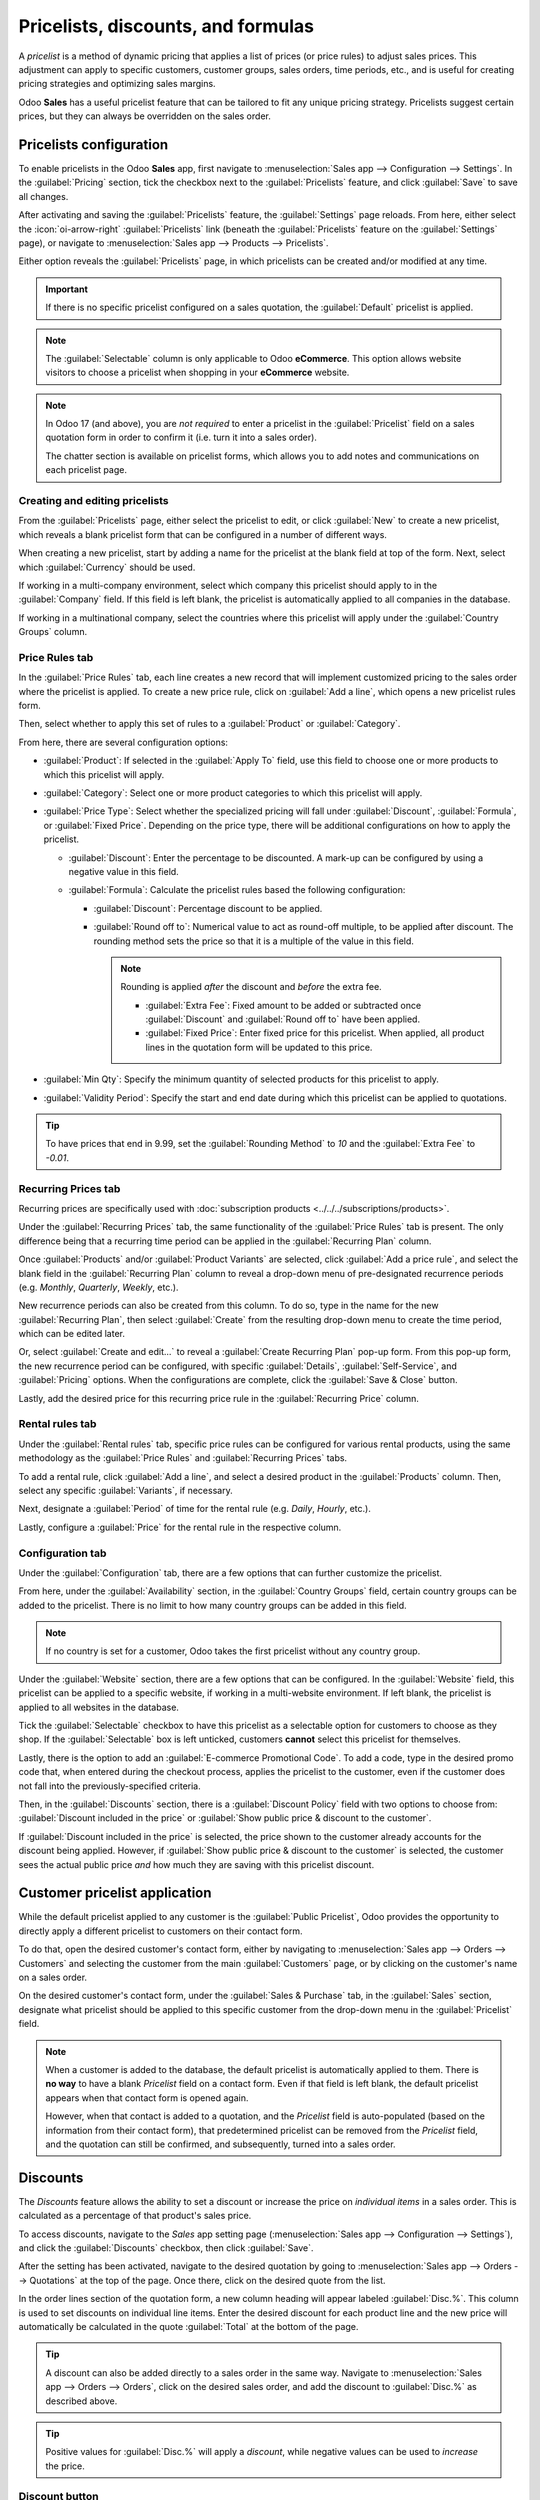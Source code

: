 ===================================
Pricelists, discounts, and formulas
===================================

A *pricelist* is a method of dynamic pricing that applies a list of prices (or price rules) to
adjust sales prices. This adjustment can apply to specific customers, customer groups, sales orders,
time periods, etc., and is useful for creating pricing strategies and optimizing sales margins.

Odoo **Sales** has a useful pricelist feature that can be tailored to fit any unique pricing
strategy. Pricelists suggest certain prices, but they can always be overridden on the sales order.

Pricelists configuration
========================

To enable pricelists in the Odoo **Sales** app, first navigate to :menuselection:`Sales app -->
Configuration --> Settings`. In the :guilabel:`Pricing` section, tick the checkbox next to the
:guilabel:`Pricelists` feature, and click :guilabel:`Save` to save all changes.

.. image:: pricing/pricelist-feature-setting.png
   :alt: How the pricelist feature setting looks in Odoo Sales.

After activating and saving the :guilabel:`Pricelists` feature, the :guilabel:`Settings` page
reloads. From here, either select the :icon:`oi-arrow-right` :guilabel:`Pricelists` link (beneath
the :guilabel:`Pricelists` feature on the :guilabel:`Settings` page), or navigate to
:menuselection:`Sales app --> Products --> Pricelists`.

Either option reveals the :guilabel:`Pricelists` page, in which pricelists can be created and/or
modified at any time.

.. image:: pricing/18-sales-pricelist-page.png
   :alt: How the pricelists page looks in Odoo Sales.

.. important::
   If there is no specific pricelist configured on a sales quotation, the :guilabel:`Default`
   pricelist is applied.

.. note::
   The :guilabel:`Selectable` column is only applicable to Odoo **eCommerce**. This option allows
   website visitors to choose a pricelist when shopping in your **eCommerce** website.

.. note::
   In Odoo 17 (and above), you are *not required* to enter a pricelist in the :guilabel:`Pricelist`
   field on a sales quotation form in order to confirm it (i.e. turn it into a sales order).

   The chatter section is available on pricelist forms, which allows you to add notes and
   communications on each pricelist page.

Creating and editing pricelists
-------------------------------

From the :guilabel:`Pricelists` page, either select the pricelist to edit, or click :guilabel:`New`
to create a new pricelist, which reveals a blank pricelist form that can be configured in a number
of different ways.

.. image:: pricing/18-sales-new-pricelist-form.png
   :alt: How the pricelist detail form looks in Odoo Sales.

When creating a new pricelist, start by adding a name for the pricelist at the blank field at top of
the form. Next, select which :guilabel:`Currency` should be used.

If working in a multi-company environment, select which company this pricelist should apply to in
the :guilabel:`Company` field. If this field is left blank, the pricelist is automatically applied
to all companies in the database.

If working in a multinational company, select the countries where this pricelist will apply under
the :guilabel:`Country Groups` column.

Price Rules tab
---------------

In the :guilabel:`Price Rules` tab, each line creates a new record that will implement customized
pricing to the sales order where the pricelist is applied. To create a new price rule, click on
:guilabel:`Add a line`, which opens a new pricelist rules form.

Then, select whether to apply this set of rules to a :guilabel:`Product` or :guilabel:`Category`.

From here, there are several configuration options:

- :guilabel:`Product`: If selected in the :guilabel:`Apply To` field, use this field to choose one
  or more products to which this pricelist will apply.
- :guilabel:`Category`: Select one or more product categories to which this pricelist will apply.
- :guilabel:`Price Type`: Select whether the specialized pricing will fall under
  :guilabel:`Discount`, :guilabel:`Formula`, or :guilabel:`Fixed Price`. Depending on the price
  type, there will be additional configurations on how to apply the pricelist.

  - :guilabel:`Discount`: Enter the percentage to be discounted. A mark-up can be configured by
    using a negative value in this field.
  - :guilabel:`Formula`: Calculate the pricelist rules based the following configuration:

    - :guilabel:`Discount`: Percentage discount to be applied.
    - :guilabel:`Round off to`: Numerical value to act as round-off multiple, to be applied after
      discount. The rounding method sets the price so that it is a multiple of the value in this
      field.

      .. note::
         Rounding is applied *after* the discount and *before* the extra fee.

         - :guilabel:`Extra Fee`: Fixed amount to be added or subtracted once :guilabel:`Discount`
           and :guilabel:`Round off to` have been applied.
         - :guilabel:`Fixed Price`: Enter fixed price for this pricelist. When applied, all product
           lines in the quotation form will be updated to this price.

- :guilabel:`Min Qty`: Specify the minimum quantity of selected products for this pricelist to
  apply.
- :guilabel:`Validity Period`: Specify the start and end date during which this pricelist can be
  applied to quotations.

.. example::
   To formulate a 100% markup (or 2 times the cost of the product), with a $5 minimum margin, set
   the :guilabel:`Based on` field to :guilabel:`Cost`, the :guilabel:`Discount` to `-100`, and the
   :guilabel:`Margins` to `5`. This is often seen in retail situations.

   .. image:: pricing/formula-markup-cost-example.png
      :alt: How it looks to formulate a markup cost with 5 dollar minimum margin in Odoo Sales.

.. example::
   To apply 20% discounts, with prices rounded up to 9.99, set the :guilabel:`Based on` field to
   :guilabel:`Sales Price`, the :guilabel:`Discount` field to `20`, the :guilabel:`Extra Fee` field
   to `-0.01`, and the :guilabel:`Rounding Method` field to `10`.

   .. image:: pricing/formula-discount-example.png
      :alt: Example of a 20% discount with prices rounded to 9.99 in Odoo Sales.

.. tip::
   To have prices that end in 9.99, set the :guilabel:`Rounding Method` to `10` and the
   :guilabel:`Extra Fee` to `-0.01`.

Recurring Prices tab
--------------------

Recurring prices are specifically used with :doc:`subscription products
<../../../subscriptions/products>`.

Under the :guilabel:`Recurring Prices` tab, the same functionality of the :guilabel:`Price Rules`
tab is present. The only difference being that a recurring time period can be applied in the
:guilabel:`Recurring Plan` column.

Once :guilabel:`Products` and/or :guilabel:`Product Variants` are selected, click :guilabel:`Add a
price rule`, and select the blank field in the :guilabel:`Recurring Plan` column to reveal a
drop-down menu of pre-designated recurrence periods (e.g. `Monthly`, `Quarterly`, `Weekly`, etc.).

New recurrence periods can also be created from this column. To do so, type in the name for the new
:guilabel:`Recurring Plan`, then select :guilabel:`Create` from the resulting drop-down menu to
create the time period, which can be edited later.

Or, select :guilabel:`Create and edit...` to reveal a :guilabel:`Create Recurring Plan` pop-up form.
From this pop-up form, the new recurrence period can be configured, with specific
:guilabel:`Details`, :guilabel:`Self-Service`, and :guilabel:`Pricing` options. When the
configurations are complete, click the :guilabel:`Save & Close` button.

.. image:: pricing/time-period-popup.png
   :align: center
   :alt: Custom time period pop-up form in Odoo Sales.

Lastly, add the desired price for this recurring price rule in the :guilabel:`Recurring Price`
column.

.. seealso::
   :doc:`../../../subscriptions`

Rental rules tab
----------------

Under the :guilabel:`Rental rules` tab, specific price rules can be configured for various rental
products, using the same methodology as the :guilabel:`Price Rules` and :guilabel:`Recurring Prices`
tabs.

To add a rental rule, click :guilabel:`Add a line`, and select a desired product in the
:guilabel:`Products` column. Then, select any specific :guilabel:`Variants`, if necessary.

Next, designate a :guilabel:`Period` of time for the rental rule (e.g. `Daily`, `Hourly`, etc.).

Lastly, configure a :guilabel:`Price` for the rental rule in the respective column.

Configuration tab
-----------------

Under the :guilabel:`Configuration` tab, there are a few options that can further customize the
pricelist.

.. image:: pricing/configuration-tab.png
   :align: center
   :alt: Configuration tab on pricelist detail form in Odoo Sales.

From here, under the :guilabel:`Availability` section, in the :guilabel:`Country Groups` field,
certain country groups can be added to the pricelist. There is no limit to how many country groups
can be added in this field.

.. note::
   If no country is set for a customer, Odoo takes the first pricelist without any country group.

Under the :guilabel:`Website` section, there are a few options that can be configured. In the
:guilabel:`Website` field, this pricelist can be applied to a specific website, if working in a
multi-website environment. If left blank, the pricelist is applied to all websites in the database.

Tick the :guilabel:`Selectable` checkbox to have this pricelist as a selectable option for
customers to choose as they shop. If the :guilabel:`Selectable` box is left unticked, customers
**cannot** select this pricelist for themselves.

Lastly, there is the option to add an :guilabel:`E-commerce Promotional Code`. To add a code, type
in the desired promo code that, when entered during the checkout process, applies the pricelist to
the customer, even if the customer does not fall into the previously-specified criteria.

Then, in the :guilabel:`Discounts` section, there is a :guilabel:`Discount Policy` field with two
options to choose from: :guilabel:`Discount included in the price` or :guilabel:`Show public price &
discount to the customer`.

If :guilabel:`Discount included in the price` is selected, the price shown to the customer already
accounts for the discount being applied. However, if :guilabel:`Show public price & discount to the
customer` is selected, the customer sees the actual public price *and* how much they are saving with
this pricelist discount.

Customer pricelist application
==============================

While the default pricelist applied to any customer is the :guilabel:`Public Pricelist`, Odoo
provides the opportunity to directly apply a different pricelist to customers on their contact form.

To do that, open the desired customer's contact form, either by navigating to :menuselection:`Sales
app --> Orders --> Customers` and selecting the customer from the main :guilabel:`Customers` page,
or by clicking on the customer's name on a sales order.

.. image:: pricing/customer-detail-form.png
   :align: center
   :alt: Sample customer detail form in Odoo Sales.

On the desired customer's contact form, under the :guilabel:`Sales & Purchase` tab, in the
:guilabel:`Sales` section, designate what pricelist should be applied to this specific customer from
the drop-down menu in the :guilabel:`Pricelist` field.

.. image:: pricing/customer-form-pricelist-field.png
   :align: center
   :alt: The pricelist field in a customer detail form in Odoo Sales.

.. note::
   When a customer is added to the database, the default pricelist is automatically applied to them.
   There is **no way** to have a blank *Pricelist* field on a contact form. Even if that field is
   left blank, the default pricelist appears when that contact form is opened again.

   However, when that contact is added to a quotation, and the *Pricelist* field is auto-populated
   (based on the information from their contact form), that predetermined pricelist can be removed
   from the *Pricelist* field, and the quotation can still be confirmed, and subsequently, turned
   into a sales order.

.. _sales/discounts:

Discounts
=========

The *Discounts* feature allows the ability to set a discount or increase the price on *individual
items* in a sales order. This is calculated as a percentage of that product's sales price.

To access discounts, navigate to the *Sales* app setting page (:menuselection:`Sales app -->
Configuration --> Settings`), and click the :guilabel:`Discounts` checkbox, then click
:guilabel:`Save`.

.. image:: pricing/discounts-option.png
   :align: center
   :alt: Click the checkbox labeled Discounts to activate Discounts.

After the setting has been activated, navigate to the desired quotation by going to
:menuselection:`Sales app --> Orders --> Quotations` at the top of the page. Once there, click on
the desired quote from the list.

In the order lines section of the quotation form, a new column heading will appear labeled
:guilabel:`Disc.%`. This column is used to set discounts on individual line items. Enter the desired
discount for each product line and the new price will automatically be calculated in the quote
:guilabel:`Total` at the bottom of the page.

.. tip::
   A discount can also be added directly to a sales order in the same way. Navigate to
   :menuselection:`Sales app --> Orders --> Orders`, click on the desired sales order, and add the
   discount to :guilabel:`Disc.%` as described above.

.. image:: pricing/discount-on-sales-order.png
   :align: center
   :alt: The Dis.% heading will now appear in Order Lines.

.. tip::
   Positive values for :guilabel:`Disc.%` will apply a *discount*, while negative values can be
   used to *increase* the price.

Discount button
---------------

In Odoo 17, with the :ref:`Discounts setting <sales/discounts>` enabled, a :guilabel:`Discount`
button appears at the bottom of sales orders.

.. image:: pricing/discount-button-sales-order.png
   :align: center
   :alt: The discount button located at the bottom of a sales order form in the Odoo Sales app.

When the :guilabel:`Discount` button on a sales order is clicked, a :guilabel:`Discount` pop-up
window appears.

On this pop-up window, configure the :guilabel:`Discount` percentage, and select one of the
following discount options: :guilabel:`On All Order Lines`, :guilabel:`Global Discount`, or
:guilabel:`Fixed Amount`.

- :guilabel:`On All Order Lines`: When selected, Odoo provides the ability to add the specified
  discount percentage (configured in the :guilabel:`Discount` field of the pop-up window) on all
  existing order lines of the sales order.
- :guilabel:`Global Discount`: When selected, Odoo adds a discount product to the order, which has
  the cumulative value equivalent to the specified discount percentage (configured in the
  :guilabel:`Discount` field of the pop-up window). Any product added (or removed) *after* the
  discount is added does **not** affect the discount value on the order line.

  .. example::
     In this example, since the total of the order is $600, and there is a 30% global discount, that
     specific line is added to the sales order with a -180 value (which is 30% of $600).

     .. image:: pricing/global-discount-option-so.png
        :align: center
        :alt: The sales order with the applied global discount option in the Odoo Sales application.

- :guilabel:`Fixed Amount`: When selected, the percentage designation in the :guilabel:`Discount`
  field turns to a monetary value (e.g. dollars), wherein a specific amount must be entered. This
  configured value is added as a discount line on the sales order.

.. note::
   It is more beneficial to add a :guilabel:`Fixed Amount` discount after **all** desired products
   have been added to a sales order. If there are changes made to the sales order *after* the
   discount is added, make sure to change the value on the :guilabel:`Discount` line, or remove the
   line and add the discount again.

Conditions
----------

At the bottom of the :guilabel:`Create Pricelist Rules` pop-up form is the :guilabel:`Conditions`
section.

Here, start by selecting one of the options in the :guilabel:`Apply On` field:

- :guilabel:`All Products`: the advanced pricelist rule will be applied to all products.
- :guilabel:`Product Category`: the advanced pricelist rule will be applied to a specific category
  of products.
- :guilabel:`Product`: the advanced pricelist rule will be applied to a specific product.
- :guilabel:`Product Variant`: the advanced pricelist rule will be applied to a specific product
  variant.

If any of those options, apart from :guilabel:`All Products`, are selected, a new option-specific
field appears, in which the specific :guilabel:`Product Category`, :guilabel:`Product`, or
:guilabel:`Product Variant` must be chosen.

Then, select a minimum quantity to be applied to the advanced pricelist rule in the :guilabel:`Min.
Quantity` field. Lastly, select a range of dates for the pricelist item validation in the
:guilabel:`Validity` field.

Once all configurations are complete, either click :guilabel:`Save & Close` to save the advanced
pricelist rule, or click :guilabel:`Save & New` to immediately create another advanced pricelist
rule on a fresh form.

.. note::
   If a price rule is set for a particular product, and another one for its product category, Odoo
   takes the rule of the product itself.

.. seealso::
   - :doc:`/applications/sales/sales/products_prices/prices/currencies`
   - :doc:`/applications/websites/ecommerce/products/price_management`
